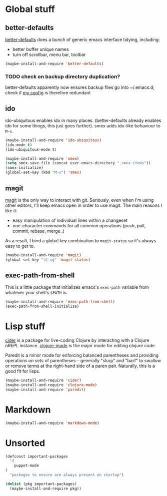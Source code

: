 * Global stuff

** better-defaults
  [[https://github.com/technomancy/better-defaults][better-defaults]] does a bunch of generic emacs interface tidying,
  including:
  - better buffer unique names
  - turn off scrollbar, menu bar, toolbar
#+begin_src emacs-lisp
  (maybe-install-and-require 'better-defaults)
#+end_src

*** TODO check on backup directory duplication?

    better-defaults apparently now ensures backup files go into
    ~/.emacs.d; check if [[file:../init.el::backup-directory-alist%20`(("."%20.%20,(concat%20user-emacs-directory%20"backups"))))][my config]] is therefore redundant

** ido

  ido-ubiquitous enables ido in many places.  (better-defaults already
  enables ido for some things, this just goes further).  smex adds
  ido-like behaviour to =M-x=.
#+begin_src emacs-lisp
  (maybe-install-and-require 'ido-ubiquitous)
  (ido-mode t)
  (ido-ubiquitous-mode t)

  (maybe-install-and-require 'smex)
  (setq smex-save-file (concat user-emacs-directory ".smex-items"))
  (smex-initialize)
  (global-set-key (kbd "M-x") 'smex)
#+end_src

** magit

  [[https://github.com/magit/magit][magit]] is the only way to interact with git.  Seriously, even when
  I'm using other editors, I'll keep emacs open in order to use magit.
  The main reasons I like it:
  - easy manipulation of individual lines within a changeset
  - one-character commands for all common operations (push, pull,
    commit, rebase, merge..)
  As a result, I bind a global key combination to =magit-status= so
  it's always easy to get to.

#+begin_src emacs-lisp
  (maybe-install-and-require 'magit)
  (global-set-key "\C-cg" 'magit-status)
#+end_src

** exec-path-from-shell

   This is a little package that initializes emacs's =exec-path=
   variable from whatever your shell's =$PATH= is.

#+begin_src emacs-lisp
  (maybe-install-and-require 'exec-path-from-shell)
  (exec-path-from-shell-initialize)
#+end_src


* Lisp stuff

  [[https://github.com/clojure-emacs/cider][cider]] is a package for live-coding Clojure by interacting with a
  Clojure nREPL instance.  [[https://github.com/clojure-emacs/clojure-mode][clojure-mode]] is the major mode for editing
  clojure code.

  Paredit is a minor mode for enforcing balanced parentheses and
  providing operations on sets of parentheses -- generally "slurp" and
  "barf" to swallow or remove terms at the right-hand side of a paren
  pair.  Naturally, this is a good fit for lisps.

#+begin_src emacs-lisp
  (maybe-install-and-require 'cider)
  (maybe-install-and-require 'clojure-mode)
  (maybe-install-and-require 'paredit)
#+end_src

* Markdown

#+begin_src emacs-lisp
  (maybe-install-and-require 'markdown-mode)
#+end_src

* Unsorted

  #+begin_src emacs-lisp
    (defconst important-packages
      '(
        puppet-mode
    )
      "packages to ensure are always present on startup")

    (dolist (pkg important-packages)
      (maybe-install-and-require pkg))

  #+end_src

